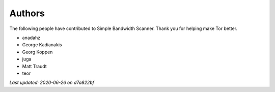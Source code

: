 Authors
=======

The following people have contributed to Simple Bandwidth Scanner. Thank
you for helping make Tor better.

-  anadahz
-  George Kadianakis
-  Georg Koppen
-  juga
-  Matt Traudt
-  teor

*Last updated: 2020-06-26 on d7a822bf*
